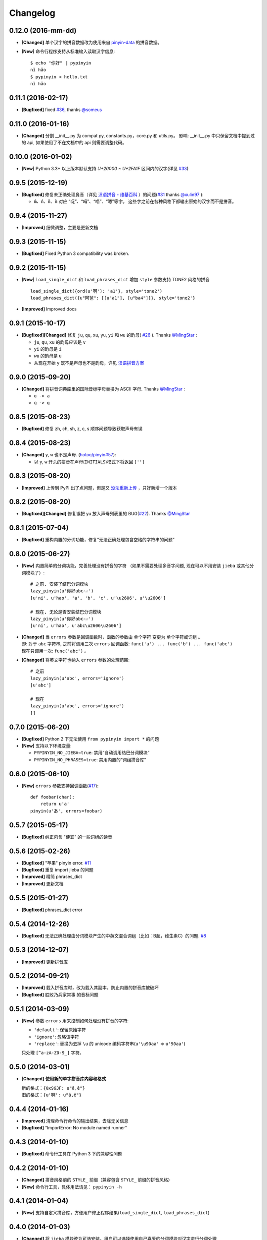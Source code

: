 Changelog
---------


0.12.0 (2016-mm-dd)
+++++++++++++++++++++

* **[Changed]** 单个汉字的拼音数据改为使用来自 `pinyin-data`_ 的拼音数据。
* **[New]** 命令行程序支持从标准输入读取汉字信息::

    $ echo "你好" | pypinyin
    nǐ hǎo
    $ pypinyin < hello.txt
    nǐ hǎo


0.11.1 (2016-02-17)
++++++++++++++++++++

* **[Bugfixed]** fixed `#36`_, thanks `@someus`_


0.11.0 (2016-01-16)
++++++++++++++++++++

* **[Changed]** 分割 __init__.py 为 compat.py, constants.py，core.py 和 utils.py。
  影响: __init__.py 中只保留文档中提到过的 api, 如果使用了不在文档中的 api 则需要调整代码。


0.10.0 (2016-01-02)
++++++++++++++++++++

* **[New]** Python 3.3+ 以上版本默认支持 `U+20000 ~ U+2FA1F` 区间内的汉字(详见 `#33`_)


0.9.5 (2015-12-19)
++++++++++++++++++++

* **[Bugfixed]** 修复未正确处理鼻音（详见 `汉语拼音 - 维基百科`_ ）的问题(`#31`_ thanks `@xulin97`_ ):

  * ``ḿ、ń、ň、ǹ`` 对应 “呒”、“呣”、“唔”、“嗯”等字。
    这些字之前在各种风格下都输出原始的汉字而不是拼音。


0.9.4 (2015-11-27)
++++++++++++++++++++

* **[Improved]** 细微调整，主要是更新文档


0.9.3 (2015-11-15)
++++++++++++++++++++

* **[Bugfixed]** Fixed Python 3 compatibility was broken.


0.9.2 (2015-11-15)
++++++++++++++++++++

* **[New]** ``load_single_dict`` 和 ``load_phrases_dict`` 增加 ``style`` 参数支持 TONE2 风格的拼音 ::

      load_single_dict({ord(u'啊'): 'a1'}, style='tone2')
      load_phrases_dict({u"阿爸": [[u"a1"], [u"ba4"]]}, style='tone2'}
* **[Improved]** Improved docs


0.9.1 (2015-10-17)
++++++++++++++++++++

* **[Bugfixed][Changed]** 修复 ``ju``, ``qu``, ``xu``, ``yu``, ``yi`` 和 ``wu`` 的韵母( `#26`_ ). Thanks `@MingStar`_ :

  * ``ju``, ``qu``, ``xu`` 的韵母应该是 ``v``
  * ``yi`` 的韵母是 ``i``
  * ``wu`` 的韵母是 ``u``
  * 从现在开始 ``y`` 既不是声母也不是韵母，详见 `汉语拼音方案`_


0.9.0 (2015-09-20)
++++++++++++++++++++

* **[Changed]** 将拼音词典库里的国际音标字母替换为 ASCII 字母. Thanks `@MingStar`_ :

  * ``ɑ -> a``
  * ``ɡ -> g``


0.8.5 (2015-08-23)
++++++++++++++++++++

* **[Bugfixed]** 修复 zh, ch, sh, z, c, s 顺序问题导致获取声母有误


0.8.4 (2015-08-23)
++++++++++++++++++++

* **[Changed]** ``y``, ``w`` 也不是声母. (`hotoo/pinyin#57 <https://github.com/hotoo/pinyin/issues/57>`__):

  * 以 ``y``, ``w`` 开头的拼音在声母(``INITIALS``)模式下将返回 ``['']``


0.8.3 (2015-08-20)
++++++++++++++++++++

* **[Improved]** 上传到 PyPI 出了点问题，但是又 `没法重新上传 <http://sourceforge.net/p/pypi/support-requests/468/>`__ ，只好新增一个版本


0.8.2 (2015-08-20)
++++++++++++++++++++

* **[Bugfixed][Changed]** 修复误把 yu 放入声母列表里的 BUG(`#22`_). Thanks `@MingStar`_


0.8.1 (2015-07-04)
++++++++++++++++++++

* **[Bugfixed]** 重构内置的分词功能，修复“无法正确处理包含空格的字符串的问题”


0.8.0 (2015-06-27)
+++++++++++++++++++++

* **[New]** 内置简单的分词功能，完善处理没有拼音的字符
  （如果不需要处理多音字问题, 现在可以不用安装 ``jieba`` 或其他分词模块了）::

        # 之前, 安装了结巴分词模块
        lazy_pinyin(u'你好abc☆☆')
        [u'ni', u'hao', 'a', 'b', 'c', u'\u2606', u'\u2606']

        # 现在, 无论是否安装结巴分词模块
        lazy_pinyin(u'你好abc☆☆')
        [u'ni', u'hao', u'abc\u2606\u2606']

* | **[Changed]** 当 ``errors`` 参数是回调函数时，函数的参数由 ``单个字符`` 变更为 ``单个字符或词组`` 。
  | 即: 对于 ``abc`` 字符串, 之前将调用三次 ``errors`` 回调函数: ``func('a') ... func('b') ... func('abc')``
  | 现在只调用一次: ``func('abc')`` 。
* **[Changed]** 将英文字符也纳入 ``errors`` 参数的处理范围::

        # 之前
        lazy_pinyin(u'abc', errors='ignore')
        [u'abc']

        # 现在
        lazy_pinyin(u'abc', errors='ignore')
        []

0.7.0 (2015-06-20)
+++++++++++++++++++++

* **[Bugfixed]** Python 2 下无法使用 ``from pypinyin import *`` 的问题
* **[New]** 支持以下环境变量:

  * ``PYPINYIN_NO_JIEBA=true``: 禁用“自动调用结巴分词模块”
  * ``PYPINYIN_NO_PHRASES=true``: 禁用内置的“词组拼音库”


0.6.0 (2015-06-10)
+++++++++++++++++++++

* **[New]** ``errors`` 参数支持回调函数(`#17`_): ::

    def foobar(char):
        return u'a'
    pinyin(u'あ', errors=foobar)

0.5.7 (2015-05-17)
+++++++++++++++++++

* **[Bugfixed]** 纠正包含 "便宜" 的一些词组的读音


0.5.6 (2015-02-26)
+++++++++++++++++++

* **[Bugfixed]** "苹果" pinyin error. `#11`__
* **[Bugfixed]** 重复 import jieba 的问题
* **[Improved]** 精简 phrases_dict
* **[Improved]** 更新文档

__ https://github.com/mozillazg/python-pinyin/issues/11


0.5.5 (2015-01-27)
+++++++++++++++++++

* **[Bugfixed]** phrases_dict error


0.5.4 (2014-12-26)
+++++++++++++++++++

* **[Bugfixed]** 无法正确处理由分词模块产生的中英文混合词组（比如：B超，维生素C）的问题.  `#8`__

__ https://github.com/mozillazg/python-pinyin/issues/8


0.5.3 (2014-12-07)
+++++++++++++++++++

* **[Improved]** 更新拼音库


0.5.2 (2014-09-21)
++++++++++++++++++

* **[Improved]** 载入拼音库时，改为载入其副本。防止内置的拼音库被破坏
* **[Bugfixed]** ``胜败乃兵家常事`` 的音标问题


0.5.1 (2014-03-09)
++++++++++++++++++

* **[New]** 参数 ``errors`` 用来控制如何处理没有拼音的字符:

  * ``'default'``: 保留原始字符
  * ``'ignore'``: 忽略该字符
  * ``'replace'``: 替换为去掉 ``\u`` 的 unicode 编码字符串(``u'\u90aa'`` => ``u'90aa'``)

  只处理 ``[^a-zA-Z0-9_]`` 字符。


0.5.0 (2014-03-01)
++++++++++++++++++

* **[Changed]** **使用新的单字拼音库内容和格式**

  | 新的格式：``{0x963F: u"ā,ē"}``
  | 旧的格式：``{u'啊': u"ā,ē"}``


0.4.4 (2014-01-16)
++++++++++++++++++

* **[Improved]** 清理命令行命令的输出结果，去除无关信息
* **[Bugfixed]** “ImportError: No module named runner”


0.4.3 (2014-01-10)
++++++++++++++++++

* **[Bugfixed]** 命令行工具在 Python 3 下的兼容性问题


0.4.2 (2014-01-10)
++++++++++++++++++

* **[Changed]** 拼音风格前的 ``STYLE_`` 前缀（兼容包含 ``STYLE_`` 前缀的拼音风格）
* **[New]** 命令行工具，具体用法请见： ``pypinyin -h``


0.4.1 (2014-01-04)
++++++++++++++++++

* **[New]** 支持自定义拼音库，方便用户修正程序结果(``load_single_dict``, ``load_phrases_dict``)


0.4.0 (2014-01-03)
++++++++++++++++++

* **[Changed]** 将 ``jieba`` 模块改为可选安装，用户可以选择使用自己喜爱的分词模块对汉字进行分词处理
* **[New]** 支持 Python 3


0.3.1 (2013-12-24)
++++++++++++++++++

* **[New]** ``lazy_pinyin`` ::

    >>> lazy_pinyin(u'中心')
    ['zhong', 'xin']


0.3.0 (2013-09-26)
++++++++++++++++++

* **[Bugfixed]** 首字母风格无法正确处理只有韵母的汉字

* **[New]** 三个拼音风格:
    * ``pypinyin.STYLE_FINALS`` ：       韵母风格1，只返回各个拼音的韵母部分，不带声调。如： ``ong uo``
    * ``pypinyin.STYLE_FINALS_TONE`` ：   韵母风格2，带声调，声调在韵母第一个字母上。如： ``ōng uó``
    * ``pypinyin.STYLE_FINALS_TONE2`` ：  韵母风格2，带声调，声调在各个拼音之后，用数字 [0-4] 进行表示。如： ``o1ng uo2``


0.2.0 (2013-09-22)
++++++++++++++++++

* **[Improved]** 完善对中英文混合字符串的支持::

    >> pypinyin.pinyin(u'你好abc')
    [[u'n\u01d0'], [u'h\u01ceo'], [u'abc']]


0.1.0 (2013-09-21)
++++++++++++++++++

* **[New]** Initial Release

.. _#17: https://github.com/mozillazg/python-pinyin/pull/17
.. _#22: https://github.com/mozillazg/python-pinyin/pull/22
.. _#26: https://github.com/mozillazg/python-pinyin/pull/26
.. _@MingStar: https://github.com/MingStar
.. _汉语拼音方案: http://www.edu.cn/20011114/3009777.shtml
.. _汉语拼音 - 维基百科: https://zh.wikipedia.org/wiki/%E6%B1%89%E8%AF%AD%E6%8B%BC%E9%9F%B3#cite_ref-10
.. _@xulin97: https://github.com/xulin97
.. _#31: https://github.com/mozillazg/python-pinyin/issues/31
.. _#33: https://github.com/mozillazg/python-pinyin/pull/33
.. _#36: https://github.com/mozillazg/python-pinyin/issues/36
.. _pinyin-data: https://github.com/mozillazg/pinyin-data
.. _@someus: https://github.com/someus
.. _#34: https://github.com/mozillazg/python-pinyin/issues/34
